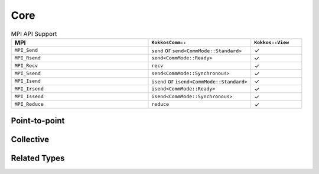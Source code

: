 Core
====

.. list-table:: MPI API Support
    :widths: 40 30 15
    :header-rows: 1

    * - MPI
      - ``KokkosComm::``
      - ``Kokkos::View``
    * - ``MPI_Send``
      - ``send`` or ``send<CommMode::Standard>``
      - ✓
    * - ``MPI_Rsend``
      - ``send<CommMode::Ready>``
      - ✓
    * - ``MPI_Recv``
      - ``recv``
      - ✓
    * - ``MPI_Ssend``
      - ``send<CommMode::Synchronous>``
      - ✓
    * - ``MPI_Isend``
      - ``isend`` or ``isend<CommMode::Standard>``
      - ✓
    * - ``MPI_Irsend``
      - ``isend<CommMode::Ready>``
      - ✓
    * - ``MPI_Issend``
      - ``isend<CommMode::Synchronous>``
      - ✓
    * - ``MPI_Reduce``
      - ``reduce``
      - ✓

Point-to-point
--------------

.. cpp:function:: template <KokkosExecutionSpace ExecSpace, KokkosView RecvView> \
                  Req KokkosComm::irecv(const ExecSpace &space, const RecvView &rv, int src, int tag, MPI_Comm comm)

    Wrapper for ``MPI_Irecv``.
    The communication operation will be inserted into ``space``.
    The caller may safely call this function on data previously produced by operations in ``space`` without first fencing ```space```.

    .. warning::
        Even if ``space`` is fenced after the call to this function, the communication operation is not complete until the ``wait`` operation on the returned ``Req`` is called.

    :param space: The execution space to operate in
    :param rv: The view to recveive data into
    :param src: the source rank
    :param tag: the MPI tag
    :param comm: the MPI communicator
    :tparam RecvView: The type of the received-to Kokkos::View
    :tparam ExecSpace: A Kokkos execution space to operate in
    :returns: A KokkosComm::Req representing the asynchronous communication and any lifetime-extended views, associated with the provided execution space instance.

.. cpp:function:: template <KokkosComm::CommMode SendMode, KokkosExecutionSpace ExecSpace, KokkosView SendView> \
                  Req KokkosComm::isend(const ExecSpace &space, const SendView &sv, int dest, int tag, MPI_Comm comm)

    Wrapper for ``MPI_Isend``, ``MPI_Irsend`` and ``MPI_Issend``.
    The communication operation will be inserted into ``space``.
    The caller may safely call this function on data previously produced by operations in ``space`` without first fencing ```space```.

    .. warning::
        Even if ``space`` is fenced after the call to this function, the communication operation is not complete until the ``wait`` operation on the returned ``Req`` is called.

    :param space: The execution space to operate in
    :param sv: The data to send
    :param dest: the destination rank
    :param tag: the MPI tag
    :param comm: the MPI communicator
    :tparam SendMode: A CommMode_ to use. If unspecified, defaults to a synchronous ``MPI_Issend`` if ``KOKKOSCOMM_FORCE_SYNCHRONOUS_MODE`` is defined, otherwise defaults to a standard ``MPI_Isend``.
    :tparam SendView: A Kokkos::View to send
    :tparam ExecSpace: A Kokkos execution space to operate in
    :returns: A KokkosComm::Req representing the asynchronous communication and any lifetime-extended views, associated with the provided execution space instance.

.. cpp:function:: template <KokkosComm::CommMode SendMode, KokkosExecutionSpace ExecSpace, KokkosView SendView> \
                  void KokkosComm::send(const ExecSpace &space, const SendView &sv, int dest, int tag, MPI_Comm comm)

    Wrapper for ``MPI_Send``, ``MPI_Rsend`` and ``MPI_Ssend``.

    :param space: The execution space to operate in
    :param sv: The data to send
    :param dest: the destination rank
    :param tag: the MPI tag
    :param comm: the MPI communicator
    :tparam SendMode: A CommMode_ to use. If unspecified, defaults to a synchronous ``MPI_Ssend`` if ``KOKKOSCOMM_FORCE_SYNCHRONOUS_MODE`` is defined, otherwise defaults to a standard ``MPI_Send``.
    :tparam SendView: A Kokkos::View to send
    :tparam ExecSpace: A Kokkos execution space to operate in

.. cpp:function:: template <KokkosExecutionSpace ExecSpace, KokkosView RecvView> \
                  void KokkosComm::recv(const ExecSpace &space, RecvView &rv, int src, int tag, MPI_Comm comm)

    MPI_Recv wrapper

    :param space: The execution space to operate in
    :param srv: The data to recv
    :param src: the source rank
    :param tag: the MPI tag
    :param comm: the MPI communicator
    :tparam Recv: A Kokkos::View to send
    :tparam ExecSpace: A Kokkos execution space to operate in


Collective
----------

.. cpp:function:: template <KokkosExecutionSpace ExecSpace, KokkosView SendView, KokkosView RecvView> \
                  void KokkosComm::reduce(const ExecSpace &space, const SendView &sv, const RecvView &rv, MPI_Op op, int root, MPI_Comm comm)

    MPI_Reduce wrapper

    :param space: The execution space to operate in
    :param sv: The data to send
    :param rv: The view to receive into
    :param op: The MPI_Op to use in the reduction
    :param root: The root rank for the reduction
    :param comm: the MPI communicator
    :tparam SendView: A Kokkos::View to send
    :tparam RecvView: A Kokkos::View to recv
    :tparam ExecSpace: A Kokkos execution space to operate in

Related Types
-------------

.. _CommMode:

.. cpp:enum-class:: KokkosComm::CommMode

    A scoped enum to specify the mode of an operation. Buffered mode is not supported.

    .. cpp:enumerator:: KokkosComm::CommMode::Standard

      Standard mode: the MPI implementation decides whether outgoing messages will be buffered. Send operations can be started whether or not a matching receive has been started. They may complete before a matching receive is started. Standard mode is non-local: successful completion of the send operation may depend on the occurrence of a matching receive.

    .. cpp:enumerator:: KokkosComm::CommMode::Ready

      Ready mode: Send operations may be started only if the matching receive is already started.

    .. cpp:enumerator:: KokkosComm::CommMode::Synchronous

      Synchronous mode: Send operations complete successfully only if a matching receive is started, and the receive operation has started to receive the message sent.

    .. cpp:enumerator:: KokkosComm::CommMode::Default

      Default mode is an alias for ``Standard`` mode, but lets users override the behavior of operations at compile-time using the ``KOKKOSCOMM_FORCE_SYNCHRONOUS_MODE`` pre-processor define. This forces ``Synchronous`` mode for all "default-mode" operations, which can be useful for debugging purposes, e.g., for asserting that the communication scheme is correct.


.. cpp:class:: KokkosComm::Req

    A communication handle representing an asychronous communication and an associated Kokkos execution space instance. The handle is scoped to the space instance used in the communication call that produced it. 



    .. cpp:function:: MPI_Request &KokkosComm::Req::mpi_req()

        Retrieve a reference to the held MPI_Request.

    .. cpp:function:: void KokkosComm::Req::wait()

        Require that the communication be completed before any further work can be exected in the associated execution space instance. May or may not fence. Consider the following example.

        .. code-block:: c++
          :linenos:

          using KC = KokkosComm;
          Kokkos::parallel_for(space, ...);
          auto req = KC::isend(space, ...); // isend 1
          Kokkos::parallel_for(space, ...); // runs concurrently with isend 1, does not touch send view
          req.wait();                       // blocks space until isend 1 is complete. May or may not fence.
          Kokkos::parallel_for(space, ...); // safe to overwrite the send buffer
          space.fence(); // wait for all to complete

        Here, ``parallel_for`` on line 6 can overwrite the send buffer because ``req.wait()`` means that isend 1 must be done before additional work can be done in ``space``. This MAY be achieved by an internal call to ``space.fence()``, but some other mechanism may be used. If the host thread wants to be sure that the communication is done, it must separately call ``space.fence()``.